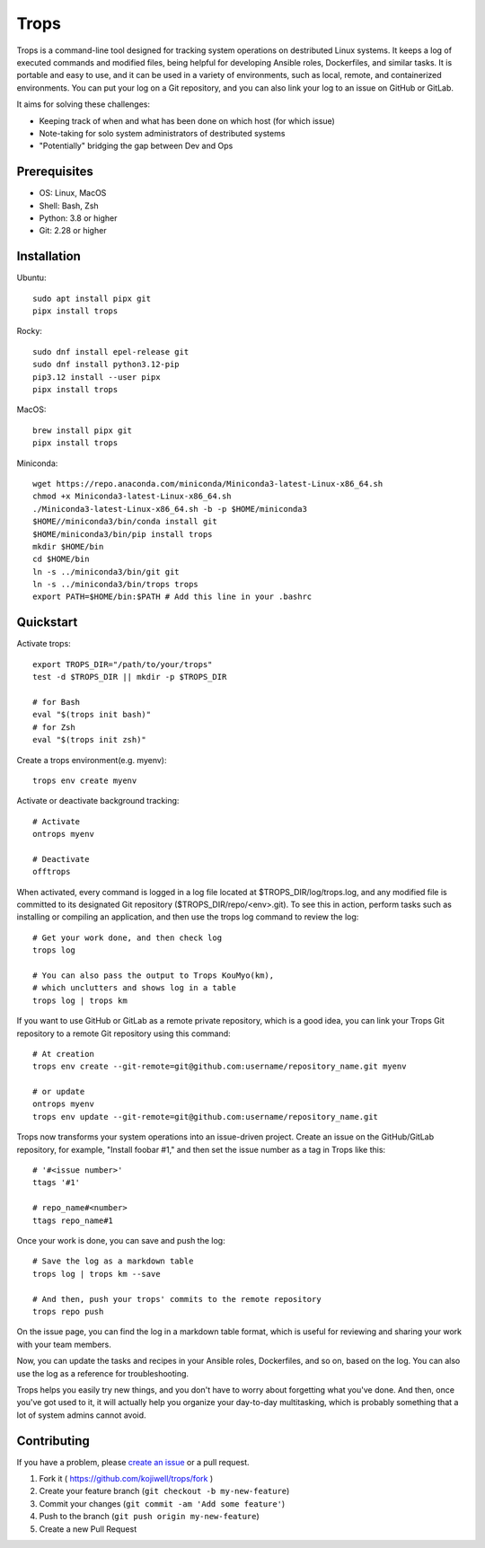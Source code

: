 *****
Trops
*****

.. image:: https://img.shields.io/pypi/v/trops
   :target: https://pypi.org/project/trops/
   :alt: PyPI Package

.. image:: https://img.shields.io/badge/license-MIT-brightgreen.svg
   :target: LICENSE
   :alt: Repository License

Trops is a command-line tool designed for tracking system operations on destributed Linux systems. It keeps a log of executed commands and modified files, being helpful for developing Ansible roles, Dockerfiles, and similar tasks. It is portable and easy to use, and it can be used in a variety of environments, such as local, remote, and containerized environments. You can put your log on a Git repository, and you can also link your log to an issue on GitHub or GitLab.

It aims for solving these challenges:

- Keeping track of when and what has been done on which host (for which issue)
- Note-taking for solo system administrators of destributed systems
- "Potentially" bridging the gap between Dev and Ops

Prerequisites
=============

- OS: Linux, MacOS
- Shell: Bash, Zsh
- Python: 3.8 or higher
- Git: 2.28 or higher

Installation
============

Ubuntu::

    sudo apt install pipx git
    pipx install trops

Rocky::

    sudo dnf install epel-release git
    sudo dnf install python3.12-pip
    pip3.12 install --user pipx
    pipx install trops

MacOS::

    brew install pipx git
    pipx install trops

Miniconda::

    wget https://repo.anaconda.com/miniconda/Miniconda3-latest-Linux-x86_64.sh
    chmod +x Miniconda3-latest-Linux-x86_64.sh
    ./Miniconda3-latest-Linux-x86_64.sh -b -p $HOME/miniconda3
    $HOME//miniconda3/bin/conda install git
    $HOME/miniconda3/bin/pip install trops
    mkdir $HOME/bin
    cd $HOME/bin
    ln -s ../miniconda3/bin/git git
    ln -s ../miniconda3/bin/trops trops
    export PATH=$HOME/bin:$PATH # Add this line in your .bashrc

Quickstart
==========

Activate trops::

    export TROPS_DIR="/path/to/your/trops"
    test -d $TROPS_DIR || mkdir -p $TROPS_DIR

    # for Bash
    eval "$(trops init bash)"
    # for Zsh
    eval "$(trops init zsh)"

Create a trops environment(e.g. myenv)::

    trops env create myenv

Activate or deactivate background tracking::

    # Activate
    ontrops myenv

    # Deactivate
    offtrops

When activated, every command is logged in a log file located at $TROPS_DIR/log/trops.log, and any modified file is committed to its designated Git repository ($TROPS_DIR/repo/<env>.git). To see this in action, perform tasks such as installing or compiling an application, and then use the trops log command to review the log::

    # Get your work done, and then check log
    trops log

    # You can also pass the output to Trops KouMyo(km), 
    # which unclutters and shows log in a table
    trops log | trops km

If you want to use GitHub or GitLab as a remote private repository, which is a good idea, you can link your Trops Git repository to a remote Git repository using this command::

    # At creation
    trops env create --git-remote=git@github.com:username/repository_name.git myenv

    # or update
    ontrops myenv
    trops env update --git-remote=git@github.com:username/repository_name.git

Trops now transforms your system operations into an issue-driven project. Create an issue on the GitHub/GitLab repository, for example, "Install foobar #1," and then set the issue number as a tag in Trops like this::

    # '#<issue number>'
    ttags '#1'

    # repo_name#<number>
    ttags repo_name#1

Once your work is done, you can save and push the log::

    # Save the log as a markdown table
    trops log | trops km --save

    # And then, push your trops' commits to the remote repository
    trops repo push

On the issue page, you can find the log in a markdown table format, which is useful for reviewing and sharing your work with your team members.

Now, you can update the tasks and recipes in your Ansible roles, Dockerfiles, and so on, based on the log. You can also use the log as a reference for troubleshooting.

Trops helps you easily try new things, and you don't have to worry about forgetting what you've done. And then, once you've got used to it, it will actually help you organize your day-to-day multitasking, which is probably something that a lot of system admins cannot avoid.

Contributing
============

If you have a problem, please `create an issue <https://github.com/kojiwell/trops/issues/new>`_ or a pull request.

1. Fork it ( https://github.com/kojiwell/trops/fork )
2. Create your feature branch (``git checkout -b my-new-feature``)
3. Commit your changes (``git commit -am 'Add some feature'``)
4. Push to the branch (``git push origin my-new-feature``)
5. Create a new Pull Request